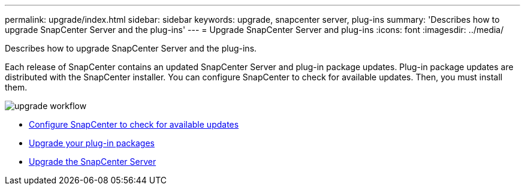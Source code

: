 ---
permalink: upgrade/index.html
sidebar: sidebar
keywords: upgrade, snapcenter server, plug-ins
summary: 'Describes how to upgrade SnapCenter Server and the plug-ins'
---
= Upgrade SnapCenter Server and plug-ins
:icons: font
:imagesdir: ../media/

[.lead]
Describes how to upgrade SnapCenter Server and the plug-ins.

Each release of SnapCenter contains an updated SnapCenter Server and plug-in package updates. Plug-in package updates are distributed with the SnapCenter installer. You can configure SnapCenter to check for available updates. Then, you must install them.

image::../media/upgrade_workflow.gif[]

* xref:task_configure_snapcenter_to_check_for_available_updates.adoc[Configure SnapCenter to check for available updates]
* xref:task_upgrade_your_plug_in_packages.adoc[Upgrade your plug-in packages]
* xref:task_upgrade_snapcenter.adoc[Upgrade the SnapCenter Server]
